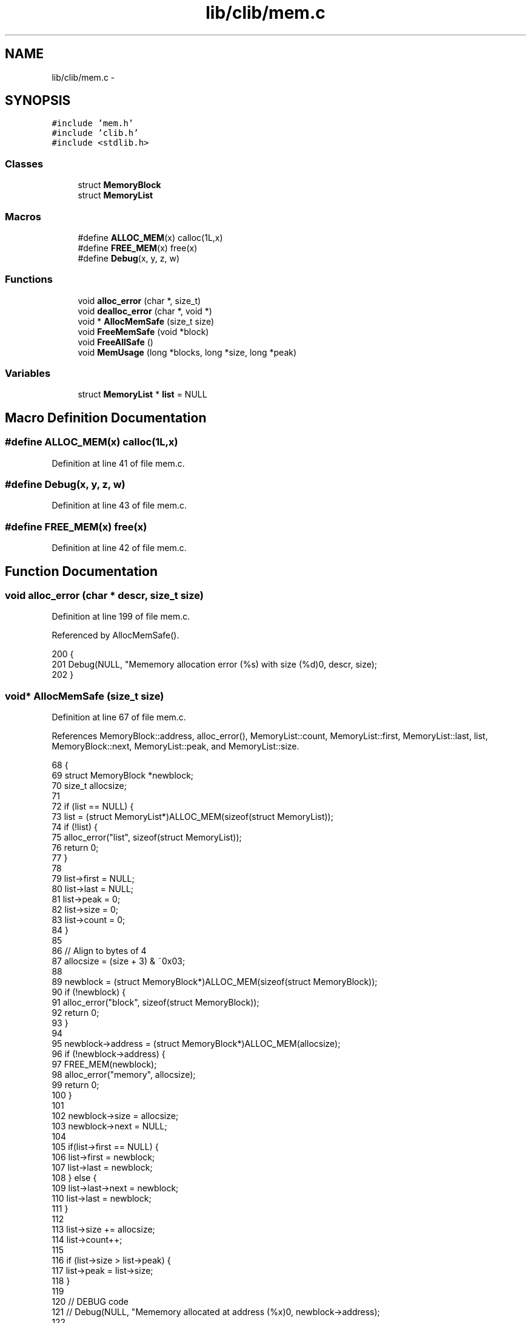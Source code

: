 .TH "lib/clib/mem.c" 3 "Thu Jan 19 2017" "Version 1.6.0" "amath" \" -*- nroff -*-
.ad l
.nh
.SH NAME
lib/clib/mem.c \- 
.SH SYNOPSIS
.br
.PP
\fC#include 'mem\&.h'\fP
.br
\fC#include 'clib\&.h'\fP
.br
\fC#include <stdlib\&.h>\fP
.br

.SS "Classes"

.in +1c
.ti -1c
.RI "struct \fBMemoryBlock\fP"
.br
.ti -1c
.RI "struct \fBMemoryList\fP"
.br
.in -1c
.SS "Macros"

.in +1c
.ti -1c
.RI "#define \fBALLOC_MEM\fP(x)   calloc(1L,x)"
.br
.ti -1c
.RI "#define \fBFREE_MEM\fP(x)   free(x)"
.br
.ti -1c
.RI "#define \fBDebug\fP(x,  y,  z,  w)"
.br
.in -1c
.SS "Functions"

.in +1c
.ti -1c
.RI "void \fBalloc_error\fP (char *, size_t)"
.br
.ti -1c
.RI "void \fBdealloc_error\fP (char *, void *)"
.br
.ti -1c
.RI "void * \fBAllocMemSafe\fP (size_t size)"
.br
.ti -1c
.RI "void \fBFreeMemSafe\fP (void *block)"
.br
.ti -1c
.RI "void \fBFreeAllSafe\fP ()"
.br
.ti -1c
.RI "void \fBMemUsage\fP (long *blocks, long *size, long *peak)"
.br
.in -1c
.SS "Variables"

.in +1c
.ti -1c
.RI "struct \fBMemoryList\fP * \fBlist\fP = NULL"
.br
.in -1c
.SH "Macro Definition Documentation"
.PP 
.SS "#define ALLOC_MEM(x)   calloc(1L,x)"

.PP
Definition at line 41 of file mem\&.c\&.
.SS "#define Debug(x, y, z, w)"

.PP
Definition at line 43 of file mem\&.c\&.
.SS "#define FREE_MEM(x)   free(x)"

.PP
Definition at line 42 of file mem\&.c\&.
.SH "Function Documentation"
.PP 
.SS "void alloc_error (char * descr, size_t size)"

.PP
Definition at line 199 of file mem\&.c\&.
.PP
Referenced by AllocMemSafe()\&.
.PP
.nf
200 {
201     Debug(NULL, "Mememory allocation error (%s) with size (%d)\n", descr, size);
202 }
.fi
.SS "void* AllocMemSafe (size_t size)"

.PP
Definition at line 67 of file mem\&.c\&.
.PP
References MemoryBlock::address, alloc_error(), MemoryList::count, MemoryList::first, MemoryList::last, list, MemoryBlock::next, MemoryList::peak, and MemoryList::size\&.
.PP
.nf
68 {
69     struct MemoryBlock *newblock;
70     size_t allocsize;
71 
72     if (list == NULL) {
73         list = (struct MemoryList*)ALLOC_MEM(sizeof(struct MemoryList));
74         if (!list) {
75             alloc_error("list", sizeof(struct MemoryList));
76             return 0;
77         }
78 
79         list->first = NULL;
80         list->last = NULL;
81         list->peak = 0;
82         list->size = 0;
83         list->count = 0;
84     }
85 
86     // Align to bytes of 4
87     allocsize = (size + 3) & ~0x03;
88 
89     newblock = (struct MemoryBlock*)ALLOC_MEM(sizeof(struct MemoryBlock));
90     if (!newblock) {
91         alloc_error("block", sizeof(struct MemoryBlock));
92         return 0;
93     }
94 
95     newblock->address = (struct MemoryBlock*)ALLOC_MEM(allocsize);
96     if (!newblock->address) {
97         FREE_MEM(newblock);
98         alloc_error("memory", allocsize);
99         return 0;
100     }
101 
102     newblock->size = allocsize;
103     newblock->next = NULL;
104 
105     if(list->first == NULL) {
106         list->first = newblock;
107         list->last = newblock;
108     } else {
109         list->last->next = newblock;
110         list->last = newblock;
111     }
112 
113     list->size += allocsize;
114     list->count++;
115 
116     if (list->size > list->peak) {
117         list->peak = list->size;
118     }
119 
120     // DEBUG code
121     // Debug(NULL, "Mememory allocated at address (%x)\n", newblock->address);
122 
123     return newblock->address;
124 }
.fi
.SS "void dealloc_error (char * descr, void * p)"

.PP
Definition at line 204 of file mem\&.c\&.
.PP
Referenced by FreeMemSafe()\&.
.PP
.nf
205 {
206     Debug(NULL, "Mememory deallocation error (%s) address (%x)\n", descr, p);
207 }
.fi
.SS "void FreeAllSafe ()"

.PP
Definition at line 172 of file mem\&.c\&.
.PP
References MemoryBlock::address, MemoryList::first, list, and MemoryBlock::next\&.
.PP
Referenced by Cleanup()\&.
.PP
.nf
173 {
174     struct MemoryBlock *current, *next;
175 
176     if (list == NULL) {
177         return;
178     }
179 
180     current = list->first;
181     while (current != NULL) {
182         next = current->next;
183         FREE_MEM(current->address);
184         FREE_MEM(current);
185         current = next;
186     }
187 
188     FREE_MEM(list);
189     list = NULL;
190 }
.fi
.SS "void FreeMemSafe (void * block)"

.PP
Definition at line 126 of file mem\&.c\&.
.PP
References MemoryBlock::address, MemoryList::count, dealloc_error(), MemoryList::first, MemoryList::last, list, and MemoryBlock::next\&.
.PP
.nf
127 {
128     struct MemoryBlock *current, *last;
129 
130     if (list == NULL || block == NULL) {
131         dealloc_error("list", 0);
132         return;
133     }
134 
135     if (block == NULL) {
136         dealloc_error("memory", 0);
137         return;
138     }
139 
140     last = NULL;
141     current = list->first;
142     while (current != NULL && current->address != block) {
143         last = current;
144         current = current->next;
145     }
146 
147     if (current == NULL) {
148         dealloc_error("address not found", block);
149         return;
150     }
151 
152     list->size -= current->size;
153     list->count--;
154 
155     if (list->first == current) {
156         list->first = NULL;
157         list->last = NULL;
158     } else if (list->last == current) {
159         last->next = current->next;
160         list->last = last;
161     } else {
162         last->next = current->next;
163     }
164 
165     FREE_MEM(current->address);
166     FREE_MEM(current);
167 
168     // DEBUG code
169     // Debug(NULL, "Mememory deallocated at address (%x)\n", block);
170 }
.fi
.SS "void MemUsage (long * blocks, long * size, long * peak)"

.PP
Definition at line 192 of file mem\&.c\&.
.PP
References MemoryList::count, list, MemoryList::peak, and MemoryList::size\&.
.PP
Referenced by MemoryStatement::Execute()\&.
.PP
.nf
193 {
194     *blocks = list->count;
195     *size = list->size;
196     *peak = list->peak;;
197 }
.fi
.SH "Variable Documentation"
.PP 
.SS "struct \fBMemoryList\fP* list = NULL"

.PP
Definition at line 62 of file mem\&.c\&.
.PP
Referenced by AllocMemSafe(), FreeAllSafe(), FreeMemSafe(), and MemUsage()\&.
.SH "Author"
.PP 
Generated automatically by Doxygen for amath from the source code\&.
